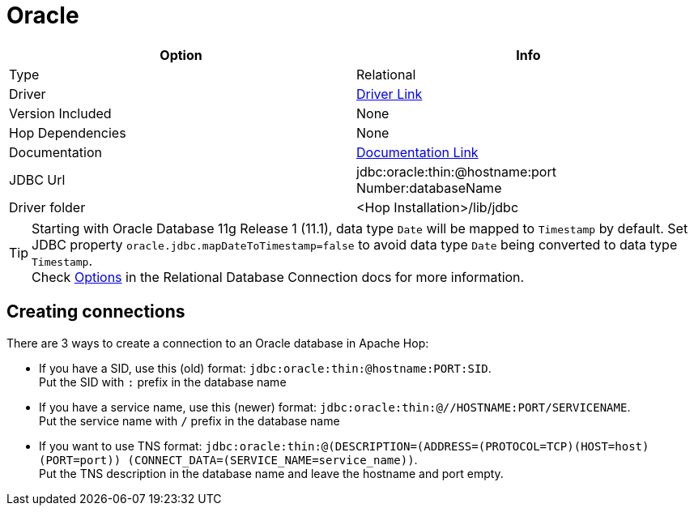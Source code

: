 ////
Licensed to the Apache Software Foundation (ASF) under one
or more contributor license agreements.  See the NOTICE file
distributed with this work for additional information
regarding copyright ownership.  The ASF licenses this file
to you under the Apache License, Version 2.0 (the
"License"); you may not use this file except in compliance
with the License.  You may obtain a copy of the License at
  http://www.apache.org/licenses/LICENSE-2.0
Unless required by applicable law or agreed to in writing,
software distributed under the License is distributed on an
"AS IS" BASIS, WITHOUT WARRANTIES OR CONDITIONS OF ANY
KIND, either express or implied.  See the License for the
specific language governing permissions and limitations
under the License.
////
[[database-plugins-oracle]]
:documentationPath: /database/databases/
:language: en_US

= Oracle

[cols="2*",options="header"]
|===
| Option | Info
|Type | Relational
|Driver | https://www.oracle.com/database/technologies/appdev/jdbc-downloads.html[Driver Link]
|Version Included | None
|Hop Dependencies | None
|Documentation | https://docs.oracle.com/cd/E11882_01/java.112/e16548/toc.htm[Documentation Link]
|JDBC Url | jdbc:oracle:thin:@hostname:port Number:databaseName
|Driver folder | <Hop Installation>/lib/jdbc
|===

TIP: Starting with Oracle Database 11g Release 1 (11.1), data type `Date` will be mapped to `Timestamp` by default.
Set JDBC property `oracle.jdbc.mapDateToTimestamp=false` to avoid data type `Date` being converted to data type `Timestamp`. +
Check xref:database/databases.adoc#_options[Options] in the Relational Database Connection docs for more information.

== Creating connections

There are 3 ways to create a connection to an Oracle database in Apache Hop:

* If you have a SID, use this (old) format: `jdbc:oracle:thin:@hostname:PORT:SID`. +
Put the SID with `:` prefix in the database name

* If you have a service name, use this (newer) format: `jdbc:oracle:thin:@//HOSTNAME:PORT/SERVICENAME`. +
Put the service name with `/` prefix in the database name

* If you want to use TNS format: `jdbc:oracle:thin:@(DESCRIPTION=(ADDRESS=(PROTOCOL=TCP)(HOST=host) (PORT=port)) (CONNECT_DATA=(SERVICE_NAME=service_name))`. +
Put the TNS description in the database name and leave the hostname and port empty.
